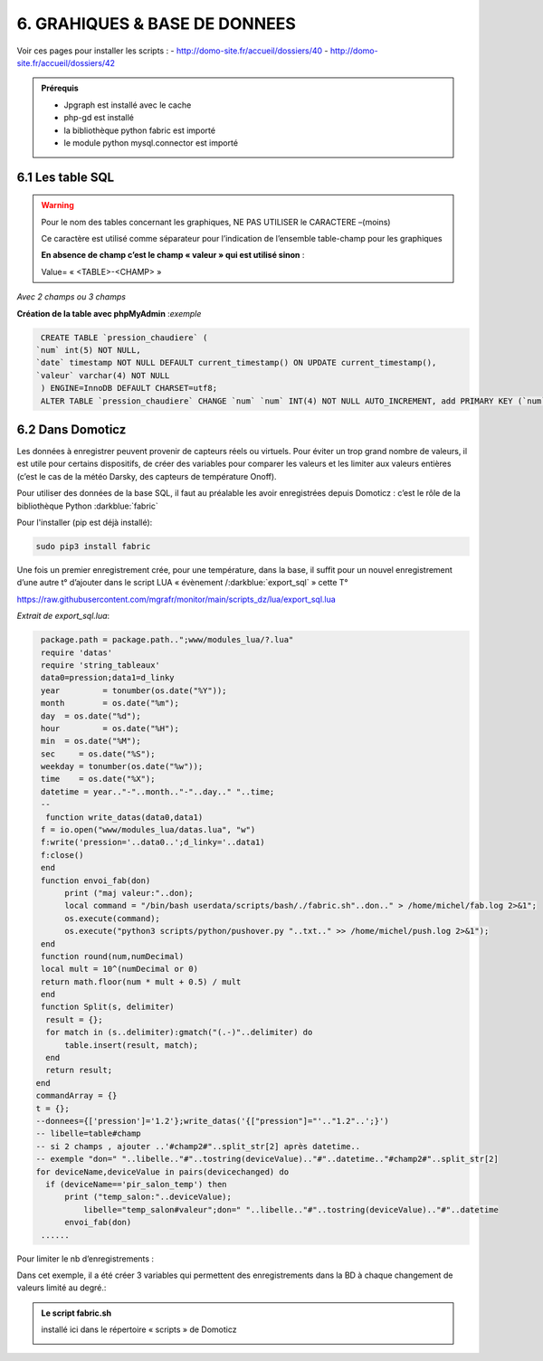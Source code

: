 6. GRAHIQUES & BASE DE DONNEES
------------------------------
|image523|

Voir ces pages pour installer les scripts :
-	 http://domo-site.fr/accueil/dossiers/40
-	 http://domo-site.fr/accueil/dossiers/42

|image524|

|image525|

.. admonition:: **Prérequis**

   -	Jpgraph est installé avec le cache |image526|

   -	php-gd est installé |image527|

   -	la bibliothèque python fabric est importé

   -	le module python mysql.connector est importé

6.1 Les table SQL
^^^^^^^^^^^^^^^^^
.. warning::

   Pour le nom des tables concernant les graphiques, NE PAS UTILISER le CARACTERE –(moins)

   Ce caractère est utilisé comme séparateur pour l’indication de l’ensemble table-champ pour les graphiques

   |image528|

   **En absence de champ c’est le champ « valeur » qui est utilisé sinon** :

   Value= « <TABLE>-<CHAMP> »

|image529|

*Avec 2 champs ou 3 champs*

|image530| |image531|

**Création de la table avec phpMyAdmin** :*exemple*

.. code-block:: 'fr'

   CREATE TABLE `pression_chaudiere` (
  `num` int(5) NOT NULL,
  `date` timestamp NOT NULL DEFAULT current_timestamp() ON UPDATE current_timestamp(),
  `valeur` varchar(4) NOT NULL
   ) ENGINE=InnoDB DEFAULT CHARSET=utf8;
   ALTER TABLE `pression_chaudiere` CHANGE `num` `num` INT(4) NOT NULL AUTO_INCREMENT, add PRIMARY KEY (`num`);

6.2 Dans Domoticz
^^^^^^^^^^^^^^^^^
Les données à enregistrer peuvent provenir de capteurs réels ou virtuels. Pour éviter un trop grand nombre de valeurs, il est utile pour certains dispositifs, de créer des variables pour comparer les valeurs et les limiter aux valeurs entières (c’est le cas de la météo Darsky, des capteurs de température Onoff).

Pour utiliser des données de la base SQL, il faut au préalable les avoir enregistrées depuis Domoticz : c’est le rôle de la bibliothèque Python :darkblue:`fabric` 

Pour l'installer (pip est déjà installé):

.. code-block:: 'fr'

   sudo pip3 install fabric

Une fois un premier enregistrement crée, pour une température, dans la base, il suffit pour un nouvel enregistrement d’une autre t° d’ajouter dans le script LUA « évènement /:darkblue:`export_sql` » cette T°

https://raw.githubusercontent.com/mgrafr/monitor/main/scripts_dz/lua/export_sql.lua

*Extrait de export_sql.lua*:

.. code-block:: 'fr'

   package.path = package.path..";www/modules_lua/?.lua"
   require 'datas'
   require 'string_tableaux'
   data0=pression;data1=d_linky
   year 	= tonumber(os.date("%Y"));
   month 	= os.date("%m");
   day 	= os.date("%d");
   hour 	= os.date("%H");
   min 	= os.date("%M");
   sec     = os.date("%S");
   weekday = tonumber(os.date("%w"));
   time    = os.date("%X");
   datetime = year.."-"..month.."-"..day.." "..time;
   --
    function write_datas(data0,data1)
   f = io.open("www/modules_lua/datas.lua", "w")
   f:write('pression='..data0..';d_linky='..data1)
   f:close()
   end
   function envoi_fab(don)
	print ("maj valeur:"..don);
        local command = "/bin/bash userdata/scripts/bash/./fabric.sh"..don.." > /home/michel/fab.log 2>&1";
        os.execute(command);
        os.execute("python3 scripts/python/pushover.py "..txt.." >> /home/michel/push.log 2>&1");
   end
   function round(num,numDecimal)
   local mult = 10^(numDecimal or 0)
   return math.floor(num * mult + 0.5) / mult
   end
   function Split(s, delimiter)
    result = {};
    for match in (s..delimiter):gmatch("(.-)"..delimiter) do
        table.insert(result, match);
    end
    return result;
  end 
  commandArray = {}
  t = {};
  --donnees={['pression']='1.2'};write_datas('{["pression"]="'.."1.2"..';}')
  -- libelle=table#champ
  -- si 2 champs , ajouter ..'#champ2#"..split_str[2] après datetime.. 
  -- exemple "don=" "..libelle.."#"..tostring(deviceValue).."#"..datetime.."#champ2#"..split_str[2]
  for deviceName,deviceValue in pairs(devicechanged) do
    if (deviceName=='pir_salon_temp') then
        print ("temp_salon:"..deviceValue);
	    libelle="temp_salon#valeur";don=" "..libelle.."#"..tostring(deviceValue).."#"..datetime
        envoi_fab(don)
   ...... 

|image534|

Pour limiter le nb d’enregistrements :

|image535|

Dans cet exemple, il a été créer 3 variables qui permettent des enregistrements dans la BD à chaque changement de valeurs limité au degré.:

|image536|

.. admonition:: **Le script fabric.sh**

   installé ici dans le répertoire « scripts » de Domoticz

   |image537|



.. |image523| image:: ../media/image523.webp
   :width: 650px
.. |image524| image:: ../media/image524.webp
   :width: 601px
.. |image525| image:: ../media/image525.webp
   :width: 601px
.. |image526| image:: ../media/image526.webp
   :width: 210px
.. |image527| image:: ../media/image527.webp
   :width: 300px
.. |image528| image:: ../media/image528.webp
   :width: 602px
.. |image529| image:: ../media/image529.webp
   :width: 188px
.. |image530| image:: ../media/image530.webp
   :width: 244px
.. |image531| image:: ../media/image531.webp
   :width: 351px
.. |image534| image:: ../media/image534.webp
   :width: 700px
.. |image535| image:: ../media/image535.webp
   :width: 570px
.. |image536| image:: ../media/image536.webp
   :width: 478px
.. |image537| image:: ../media/image537.webp
   :width: 256px


